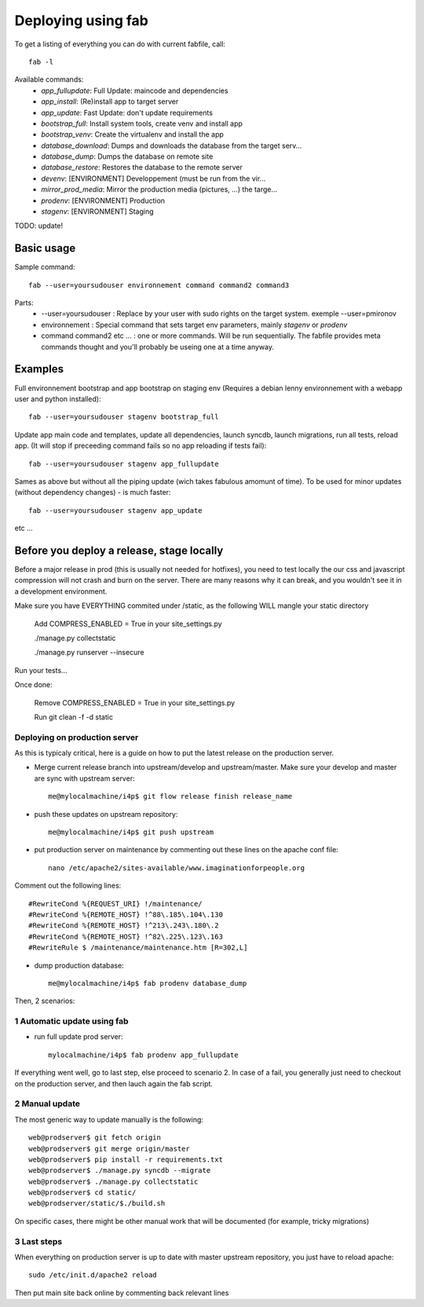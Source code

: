 Deploying using fab
===================

To get a listing of everything you can do with current fabfile, call::

   fab -l

Available commands:
    * *app_fullupdate*:     Full Update: maincode and dependencies
    * *app_install*:        (Re)install app to target server
    * *app_update*:         Fast Update: don't update requirements
    * *bootstrap_full*:     Install system tools, create venv and install app
    * *bootstrap_venv*:     Create the virtualenv and install the app
    * *database_download*:  Dumps and downloads the database from the target serv...
    * *database_dump*:      Dumps the database on remote site
    * *database_restore*:   Restores the database to the remote server
    * *devenv*:             [ENVIRONMENT] Developpement (must be run from the vir...
    * *mirror_prod_media*:  Mirror the production media (pictures, ...) the targe...
    * *prodenv*:            [ENVIRONMENT] Production
    * *stagenv*:            [ENVIRONMENT] Staging


TODO: update!

Basic usage
-----------

Sample command::

  fab --user=yoursudouser environnement command command2 command3

Parts:
  * --user=yoursudouser : Replace by your user with sudo rights on the target system. exemple --user=pmironov
  * environnement : Special command that sets target env parameters, mainly *stagenv* or *prodenv*
  * command command2 etc ... : one or more commands. Will be run sequentially. The fabfile provides meta commands thought and you'll probably be useing one at a time anyway.


Examples
--------

Full environnement bootstrap and app bootstrap on staging env
(Requires a debian lenny environnement with a webapp user and python
installed)::

   fab --user=yoursudouser stagenv bootstrap_full

Update app main code and templates, update all dependencies, launch
syncdb, launch migrations, run all tests, reload app. (It will stop if
preceeding command fails so no app reloading if tests fail)::

   fab --user=yoursudouser stagenv app_fullupdate

Sames as above but without all the piping update (wich takes fabulous
amomunt of time). To be used for minor updates (without dependency
changes) - is much faster::

   fab --user=yoursudouser stagenv app_update

etc ...


Before you deploy a release, stage locally
------------------------------------------

Before a major release in prod (this is usually not needed for hotfixes), you 
need to test locally the our css and javascript compression will not crash and 
burn on the server.  There are many reasons why it can break, and you wouldn't 
see it in a development environment.

Make sure you have EVERYTHING commited under /static, as the following WILL 
mangle your static directory
   
   Add COMPRESS_ENABLED = True in your site_settings.py
   
   ./manage.py collectstatic

   ./manage.py runserver --insecure

Run your tests...

Once done:

   Remove COMPRESS_ENABLED = True in your site_settings.py

   Run git clean -f -d static
   
Deploying on production server
______________________________

As this is typicaly critical, here is a guide on how to put the latest release on the production server.

* Merge current release branch into upstream/develop and upstream/master. Make sure your develop and master are sync with upstream server::

   me@mylocalmachine/i4p$ git flow release finish release_name

* push these updates on upstream repository::
   
   me@mylocalmachine/i4p$ git push upstream
 
* put production server on maintenance by commenting out these lines on the apache conf file:: 
   
   nano /etc/apache2/sites-available/www.imaginationforpeople.org
Comment out the following lines::
   
   #RewriteCond %{REQUEST_URI} !/maintenance/
   #RewriteCond %{REMOTE_HOST} !^88\.185\.104\.130
   #RewriteCond %{REMOTE_HOST} !^213\.243\.180\.2
   #RewriteCond %{REMOTE_HOST} !^82\.225\.123\.163
   #RewriteRule $ /maintenance/maintenance.htm [R=302,L]

* dump production database::
   
   me@mylocalmachine/i4p$ fab prodenv database_dump

Then, 2 scenarios:

1 Automatic update using fab
____________________________

* run full update prod server::

   mylocalmachine/i4p$ fab prodenv app_fullupdate

If everything went well, go to last step, else proceed to scenario 2. In case of a fail, you generally just need to checkout on the production server, and then lauch again the fab script.

2 Manual update
_______________

The most generic way to update manually is the following::

   web@prodserver$ git fetch origin
   web@prodserver$ git merge origin/master
   web@prodserver$ pip install -r requirements.txt
   web@prodserver$ ./manage.py syncdb --migrate
   web@prodserver$ ./manage.py collectstatic
   web@prodserver$ cd static/
   web@prodserver/static/$./build.sh
   
On specific cases, there might be other manual work that will be documented (for example, tricky migrations)

3 Last steps 
____________

When everything on production server is up to date with master upstream repository, you just have to reload apache::
   
   sudo /etc/init.d/apache2 reload

Then put main site back online by commenting back relevant lines

